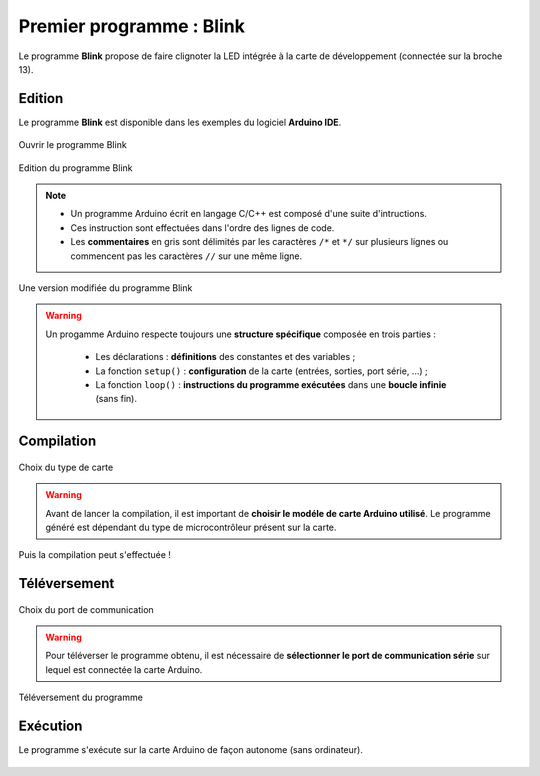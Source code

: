 Premier programme : Blink
=========================

Le programme **Blink** propose de faire clignoter la LED intégrée à la carte de développement (connectée sur la broche 13).

Edition
-------

Le programme **Blink** est disponible dans les exemples du logiciel **Arduino IDE**.

.. figure:: images/Blink_01_exemples_blink.png
   :width: 780
   :height: 605
   :scale: 50 %
   :alt: Ouvrir Blink
   :align: center
   
   Ouvrir le programme Blink

.. figure:: images/Blink_02_edition_blink.png
   :width: 625
   :height: 500
   :scale: 60 %
   :alt: Edition Blink
   :align: center
   
   Edition du programme Blink

.. note::

   * Un programme Arduino écrit en langage C/C++ est composé d'une suite d'intructions.

   * Ces instruction sont effectuées dans l'ordre des lignes de code.

   * Les **commentaires** en gris sont délimités par les caractères ``/*`` et ``*/`` sur plusieurs lignes ou commencent pas les caractères ``//`` sur une même ligne.

.. figure:: images/Blink_02_edition_blink_modifie.png
   :width: 557
   :height: 523
   :scale: 70 %
   :alt: Edition Blink
   :align: center
   
   Une version modifiée du programme Blink

.. warning::

   Un progamme Arduino respecte toujours une **structure spécifique** composée en trois parties :

      * Les déclarations : **définitions** des constantes et des variables ;
      * La fonction ``setup()`` : **configuration** de la carte (entrées, sorties, port série, ...) ;
      * La fonction ``loop()`` : **instructions du programme exécutées** dans une **boucle infinie** (sans fin).




Compilation
-----------


   
.. figure:: images/Blink_03_compilation_choix_carte.png
   :width: 815
   :height: 600
   :scale: 50 %
   :alt: Edition Blink
   :align: center
   
   Choix du type de carte

.. warning::

   Avant de lancer la compilation, il est important de **choisir le modéle de carte Arduino utilisé**. Le programme généré est dépendant du type de microcontrôleur présent sur la carte.
   


.. figure:: images/Blink_03_compilation_ksnip.png
   :width: 500
   :height: 600
   :scale: 70 %
   :alt: Edition Blink
   :align: center

   Puis la compilation peut s'effectuée !

Téléversement
-------------


   
.. figure:: images/Blink_04_televersement_choix_port.png
   :width: 855
   :height: 340
   :scale: 50 %
   :alt: Edition Blink
   :align: center
   
   Choix du port de communication
.. warning::

   Pour téléverser le programme obtenu, il est nécessaire de **sélectionner le port de communication série** sur lequel est connectée la carte Arduino.
   


.. figure:: images/Blink_04_televersement_ksnip.png
   :width: 500
   :height: 600
   :scale: 70 %
   :alt: Edition Blink
   :align: center
   
   Téléversement du programme

Exécution
---------

Le programme s'exécute sur la carte Arduino de façon autonome (sans ordinateur).

.. figure:: images/Blink_05_execution_ksnip.png
   :width: 400
   :height: 283
   :scale: 70 %
   :alt: Edition Blink
   :align: center

